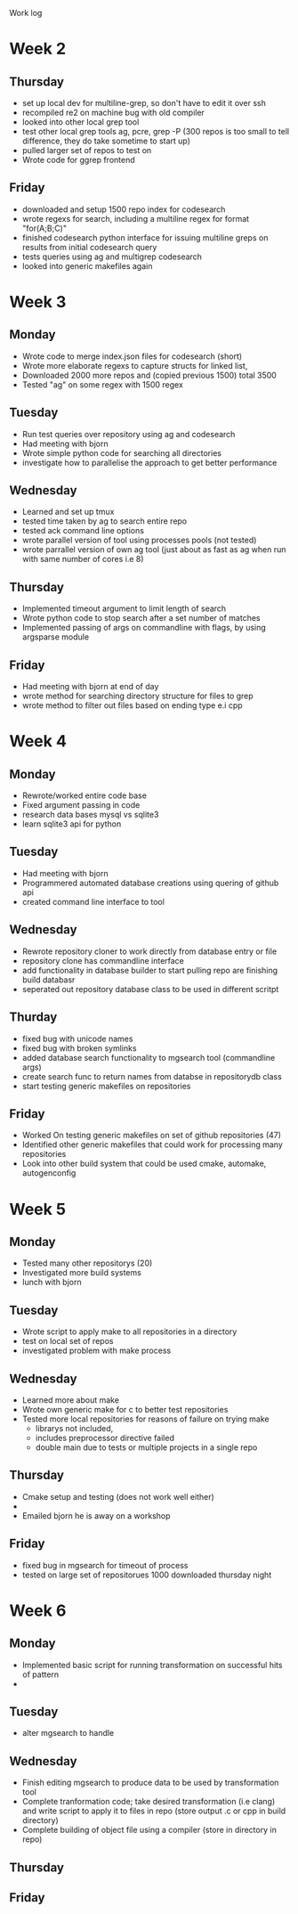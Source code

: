 Work log
* Week 2 
** Thursday
   - set up local dev for multiline-grep, so don't have to edit it over ssh 
   - recompiled re2 on machine bug with old compiler
   - looked into other local grep tool
   - test other local grep tools ag, pcre, grep -P (300 repos is too small to tell difference, they do take sometime to start up)
   - pulled larger set of repos to test on
   - Wrote code for ggrep frontend
** Friday
   - downloaded and setup 1500 repo index for codesearch
   - wrote regexs for search, including a multiline regex for format "for(A;B;C)"
   - finished codesearch python interface for issuing multiline greps on results from initial codesearch query
   - tests queries using ag and multigrep codesearch
   - looked into generic makefiles again
* Week 3 
** Monday
   - Wrote code to merge index.json files for codesearch (short)
   - Wrote more elaborate regexs to capture structs for linked list, 
   - Downloaded 2000 more repos and (copied previous 1500) total 3500
   - Tested "ag" on some regex with 1500 regex
** Tuesday
   - Run test queries over repository using ag and codesearch
   - Had meeting with bjorn
   - Wrote simple python code for searching all directories
   - investigate how to parallelise the approach to get better performance
** Wednesday
   - Learned and set up tmux
   - tested time taken by ag to search entire repo
   - tested ack command line options
   - wrote parallel version of tool using processes pools (not tested)
   - wrote parrallel version of own ag tool (just about as fast as ag when run with same number of cores i.e 8)
** Thursday
   - Implemented timeout argument to limit length of search 
   - Wrote python code to stop search after a set number of matches
   - Implemented passing of args on commandline with flags, by using argsparse module
** Friday
   - Had meeting with bjorn at end of day 
   - wrote method for searching directory structure for files to grep
   - wrote method to filter out files based on ending type e.i cpp
* Week 4 
** Monday
   - Rewrote/worked entire code base 
   - Fixed argument passing in code
   - research data bases mysql vs sqlite3
   - learn sqlite3 api for python
** Tuesday
   - Had meeting with bjorn
   - Programmered automated database creations using quering of github api
   - created command line interface to tool
** Wednesday
   - Rewrote repository cloner to work directly from database entry or file
   - repository clone has commandline interface
   - add functionality in database builder to start pulling repo are finishing build databasr
   - seperated out repository database class to be used in different scritpt
** Thurday
   - fixed bug with unicode names
   - fixed bug with broken symlinks
   - added database search functionality to mgsearch tool (commandline args)
   - create search func to return names from databse in repositorydb class
   - start testing generic makefiles on repositories
** Friday
   - Worked On testing generic makefiles on set of github repositories (47)
   - Identified other generic makefiles that could work for processing many repositories
   - Look into other build system that could be used cmake, automake, autogenconfig
* Week 5
** Monday
   - Tested many other repositorys (20)
   - Investigated more build systems
   - lunch with bjorn
** Tuesday
   - Wrote script to apply make to all repositories in a directory
   - test on local set of repos
   - investigated problem with make process
** Wednesday
   - Learned more about make 
   - Wrote own generic make for c to better test repositories
   - Tested more local repositories for reasons of failure on trying make
	 - librarys not included,
	 - includes preprocessor directive failed
	 - double main due to tests or multiple projects in a single repo 
** Thursday
   - Cmake setup and testing (does not work well either)
   - 
   - Emailed bjorn he is away on a workshop 
** Friday
   - fixed bug in mgsearch for timeout of process
   - tested on large set of repositorues 1000 downloaded thursday night
* Week 6
** Monday
   - Implemented basic script for running transformation on successful hits of pattern
   -  
** Tuesday
   - alter mgsearch to handle 
** Wednesday
   - Finish editing mgsearch to produce data to be used by transformation tool
   - Complete tranformation code; take desired transformation (i.e clang) and write script to apply it to files in repo (store output .c or cpp in build directory)
   - Complete building of object file using a compiler (store in directory in repo)
** Thursday
** Friday
